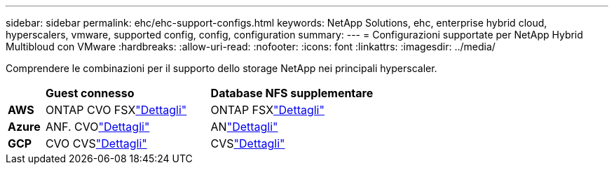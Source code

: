---
sidebar: sidebar 
permalink: ehc/ehc-support-configs.html 
keywords: NetApp Solutions, ehc, enterprise hybrid cloud, hyperscalers, vmware, supported config, config, configuration 
summary:  
---
= Configurazioni supportate per NetApp Hybrid Multibloud con VMware
:hardbreaks:
:allow-uri-read: 
:nofooter: 
:icons: font
:linkattrs: 
:imagesdir: ../media/


[role="lead"]
Comprendere le combinazioni per il supporto dello storage NetApp nei principali hyperscaler.

[cols="10%, 45%, 45%"]
|===


|  | *Guest connesso* | *Database NFS supplementare* 


| *AWS* | ONTAP CVO FSXlink:aws/aws-guest.html["Dettagli"] | ONTAP FSXlink:aws/aws-native-overview.html["Dettagli"] 


| *Azure* | ANF. CVOlink:azure/azure-guest.html["Dettagli"] | ANlink:azure/azure-native-overview.html["Dettagli"] 


| *GCP* | CVO CVSlink:gcp/gcp-guest.html["Dettagli"] | CVSlink:https://www.netapp.com/blog/cloud-volumes-service-google-cloud-vmware-engine/["Dettagli"] 
|===